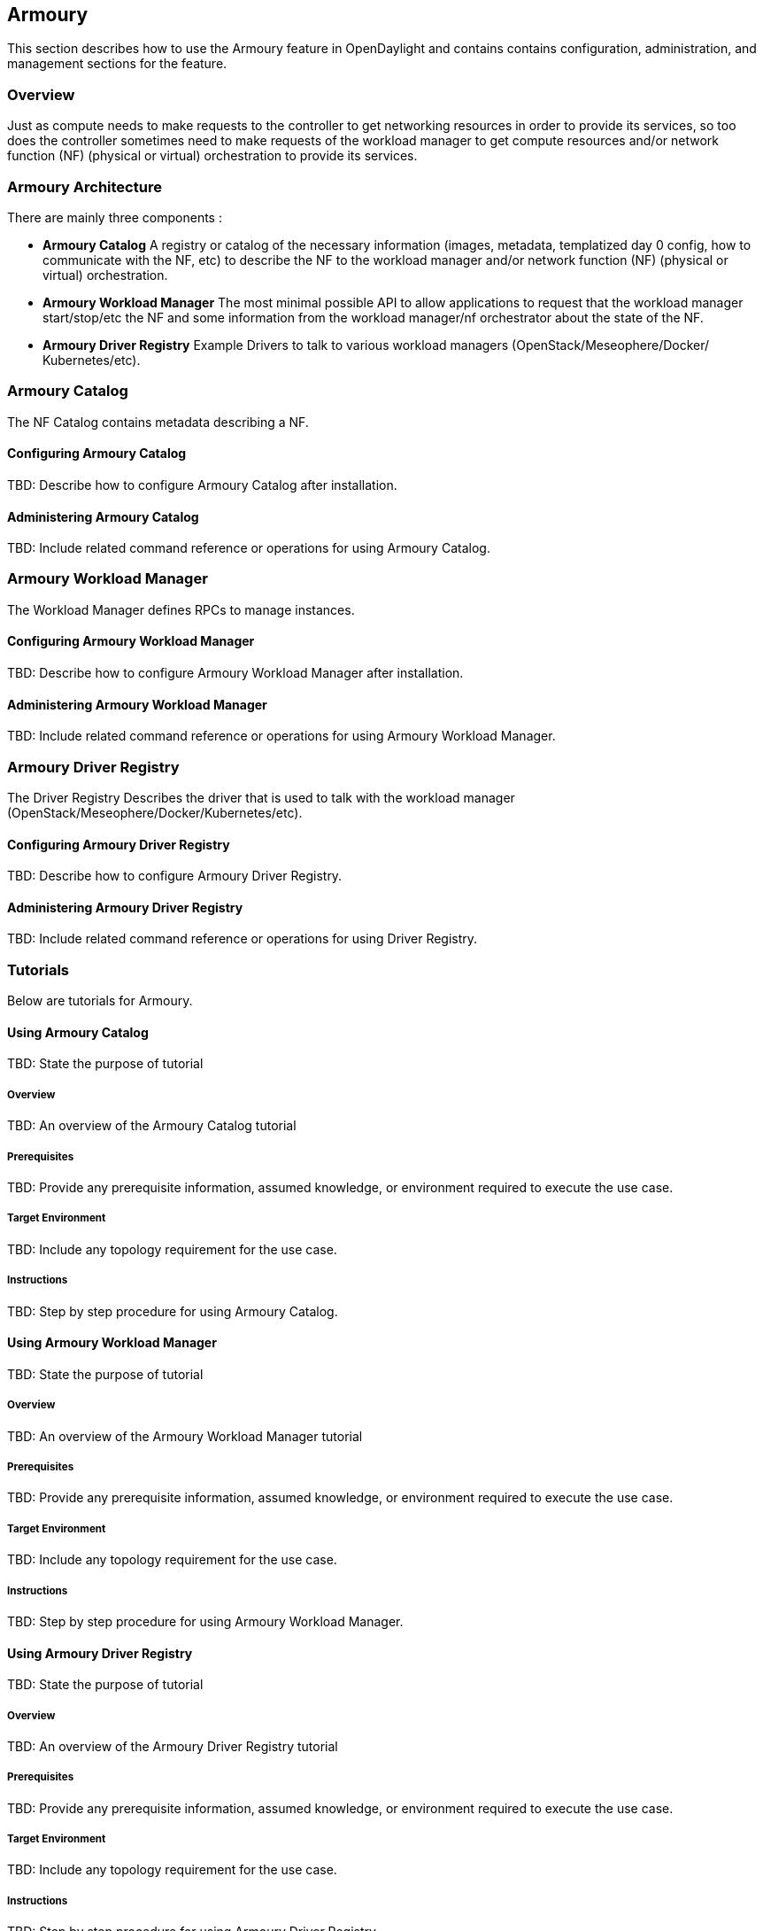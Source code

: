 == Armoury
This section describes how to use the Armoury feature in OpenDaylight
and contains contains configuration, administration, and management
sections for the feature.

=== Overview
Just as compute needs to make requests to the controller to get networking
resources in order to provide its services, so too does the controller
sometimes need to make requests of the workload manager to get compute
resources and/or network function (NF) (physical or virtual) orchestration
to provide its services.

=== Armoury Architecture
There are mainly three components :

* *Armoury Catalog*
A registry or catalog of the necessary information (images, metadata, templatized
day 0 config, how to communicate with the NF, etc) to describe the NF to the
workload manager and/or network function (NF) (physical or virtual) orchestration.

* *Armoury Workload Manager*
The most minimal possible API to allow applications to request that the workload
manager start/stop/etc the NF and some information from the workload manager/nf
orchestrator about the state of the NF.

* *Armoury Driver Registry*
Example Drivers to talk to various workload managers (OpenStack/Meseophere/Docker/
Kubernetes/etc).

=== Armoury Catalog
The NF Catalog contains metadata describing a NF.

==== Configuring Armoury Catalog
TBD: Describe how to configure Armoury Catalog after installation.

==== Administering Armoury Catalog
TBD: Include related command reference or operations
for using Armoury Catalog.

=== Armoury Workload Manager
The Workload Manager defines RPCs to manage instances.

==== Configuring Armoury Workload Manager
TBD: Describe how to configure Armoury Workload Manager after installation.

==== Administering Armoury Workload Manager
TBD: Include related command reference or operations
for using Armoury Workload Manager.

=== Armoury Driver Registry
The Driver Registry Describes the driver that is used to talk with the
workload manager (OpenStack/Meseophere/Docker/Kubernetes/etc).

==== Configuring Armoury Driver Registry
TBD: Describe how to configure Armoury Driver Registry.

==== Administering Armoury Driver Registry
TBD: Include related command reference or operations
for using Driver Registry.

=== Tutorials
Below are tutorials for Armoury.

==== Using Armoury Catalog
TBD: State the purpose of tutorial

===== Overview
TBD: An overview of the Armoury Catalog tutorial

===== Prerequisites
TBD: Provide any prerequisite information, assumed knowledge, or environment
required to execute the use case.

===== Target Environment
TBD: Include any topology requirement for the use case.

===== Instructions
TBD: Step by step procedure for using Armoury Catalog.

==== Using Armoury Workload Manager
TBD: State the purpose of tutorial

===== Overview
TBD: An overview of the Armoury Workload Manager tutorial

===== Prerequisites
TBD: Provide any prerequisite information, assumed knowledge, or environment
required to execute the use case.

===== Target Environment
TBD: Include any topology requirement for the use case.

===== Instructions
TBD: Step by step procedure for using Armoury Workload Manager.

==== Using Armoury Driver Registry
TBD: State the purpose of tutorial

===== Overview
TBD: An overview of the Armoury Driver Registry tutorial

===== Prerequisites
TBD: Provide any prerequisite information, assumed knowledge, or environment
required to execute the use case.

===== Target Environment
TBD: Include any topology requirement for the use case.

===== Instructions
TBD: Step by step procedure for using Armoury Driver Registry.